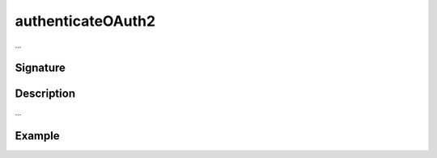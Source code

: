 .. _-authenticateOAuth2-:

authenticateOAuth2
==================

...

Signature
---------

.. includecode:: /../../akka-http/src/main/scala/akka/http/scaladsl/server/directives/SecurityDirectives.scala#authenticator

.. includecode2:: /../../akka-http/src/main/scala/akka/http/scaladsl/server/directives/SecurityDirectives.scala
   :snippet: authenticateOAuth2

Description
-----------

...

Example
-------

.. includecode2:: ../../../../code/docs/http/scaladsl/server/directives/SecurityDirectivesExamplesSpec.scala
   :snippet: authenticateOAuth2-0
